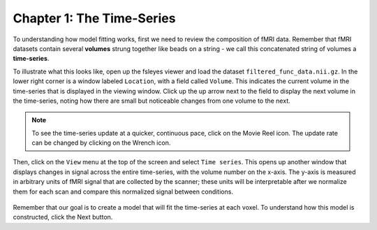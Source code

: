 .. _01_Stats_TimeSeries.rst

Chapter 1: The Time-Series
***********

To understanding how model fitting works, first we need to review the composition of fMRI data. Remember that fMRI datasets contain several **volumes** strung together like beads on a string - we call this concatenated string of volumes a **time-series**.

To illustrate what this looks like, open up the fsleyes viewer and load the dataset ``filtered_func_data.nii.gz``. In the lower right corner is a window labeled ``Location``, with a field called ``Volume``. This indicates the current volume in the time-series that is displayed in the viewing window. Click up the up arrow next to the field to display the next volume in the time-series, noting how there are small but noticeable changes from one volume to the next.

.. note::
  To see the time-series update at a quicker, continuous pace, click on the Movie Reel icon. The update rate can be changed by clicking on the Wrench icon.

Then, click on the ``View`` menu at the top of the screen and select ``Time series``. This opens up another window that displays changes in signal across the entire time-series, with the volume number on the x-axis. The y-axis is measured in arbitrary units of fMRI signal that are collected by the scanner; these units will be interpretable after we normalize them for each scan and compare this normalized signal between conditions.

.. figure:: TimeSeriesDemo.gif


Remember that our goal is to create a model that will fit the time-series at each voxel. To understand how this model is constructed, click the Next button.
